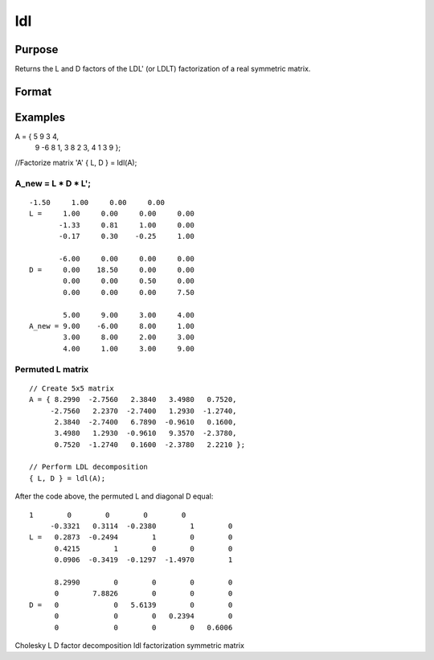 
ldl
==============================================

Purpose
----------------

Returns the L and D factors of the LDL' (or LDLT) factorization of a real symmetric matrix.

Format
----------------
.. function:: ldl(A)

    :param A: NxN real symmetric matrix.
    :type A: TODO

    :returns: L (*NxN permuted*), lower triangular matrix, containing the factor L.

    :returns: D (*NxN block diagonal matrix*), containing the factor D.

Examples
----------------

A = { 5   9   3   4, 
      9  -6   8   1, 
      3   8   2   3, 
      4   1   3   9 };

//Factorize matrix 'A'
{ L, D } = ldl(A);

A_new = L * D *  L';
+++++++++++++++++++++++++++++++++++++++++++++++++++++++++++++++++++++++++++++++++++++++++++++++++++++++++++++++++++++++++++++++++++++++++++++++++++++++++

::

    -1.50     1.00     0.00     0.00 
    L =     1.00     0.00     0.00     0.00 
           -1.33     0.81     1.00     0.00 
           -0.17     0.30    -0.25     1.00     
        
           -6.00     0.00     0.00     0.00 
    D =     0.00    18.50     0.00     0.00 
            0.00     0.00     0.50     0.00 
            0.00     0.00     0.00     7.50  
               
            5.00     9.00     3.00     4.00 
    A_new = 9.00    -6.00     8.00     1.00 
            3.00     8.00     2.00     3.00 
            4.00     1.00     3.00     9.00

Permuted L matrix
+++++++++++++++++

::

    // Create 5x5 matrix
    A = { 8.2990  -2.7560   2.3840   3.4980   0.7520, 
         -2.7560   2.2370  -2.7400   1.2930  -1.2740, 
          2.3840  -2.7400   6.7890  -0.9610   0.1600, 
          3.4980   1.2930  -0.9610   9.3570  -2.3780, 
          0.7520  -1.2740   0.1600  -2.3780   2.2210 };
    
    // Perform LDL decomposition 
    { L, D } = ldl(A);

After the code above, the permuted L and diagonal D equal:

::

    1        0        0        0        0 
         -0.3321   0.3114  -0.2380        1        0 
    L =   0.2873  -0.2494        1        0        0 
          0.4215        1        0        0        0 
          0.0906  -0.3419  -0.1297  -1.4970        1 
    
          8.2990        0        0        0        0 
          0        7.8826        0        0        0 
    D =   0             0   5.6139        0        0 
          0             0        0   0.2394        0 
          0             0        0        0   0.6006

.. seealso:: Functions :func:`ldlp`, :func:`ldlsol`, :func:`chol`, :func:`solpd`

Cholesky L D factor decomposition ldl factorization symmetric matrix

